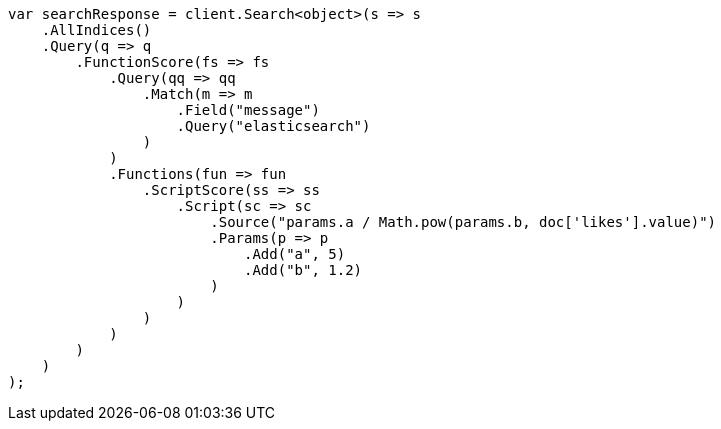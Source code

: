 // query-dsl/function-score-query.asciidoc:175

////
IMPORTANT NOTE
==============
This file is generated from method Line175 in https://github.com/elastic/elasticsearch-net/tree/master/tests/Examples/QueryDsl/FunctionScoreQueryPage.cs#L183-L239.
If you wish to submit a PR to change this example, please change the source method above and run

dotnet run -- asciidoc

from the ExamplesGenerator project directory, and submit a PR for the change at
https://github.com/elastic/elasticsearch-net/pulls
////

[source, csharp]
----
var searchResponse = client.Search<object>(s => s
    .AllIndices()
    .Query(q => q
        .FunctionScore(fs => fs
            .Query(qq => qq
                .Match(m => m
                    .Field("message")
                    .Query("elasticsearch")
                )
            )
            .Functions(fun => fun
                .ScriptScore(ss => ss
                    .Script(sc => sc
                        .Source("params.a / Math.pow(params.b, doc['likes'].value)")
                        .Params(p => p
                            .Add("a", 5)
                            .Add("b", 1.2)
                        )
                    )
                )
            )
        )
    )
);
----

